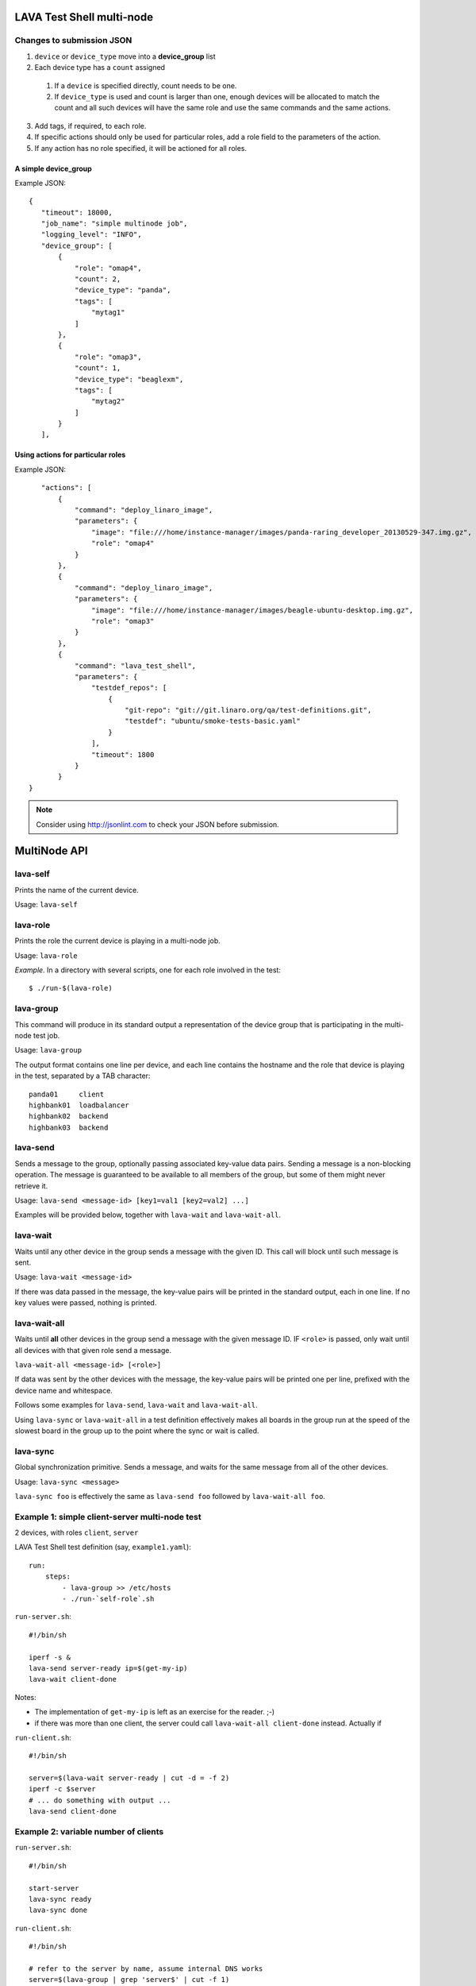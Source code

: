 LAVA Test Shell multi-node
==========================

Changes to submission JSON
--------------------------

1. ``device`` or ``device_type`` move into a **device_group** list
2. Each device type has a ``count`` assigned
  1. If a ``device`` is specified directly, count needs to be one.
  2. If ``device_type`` is used and count is larger than one, enough 
     devices will be allocated to match the count and all such devices will
     have the same role and use the same commands and the same actions.
3. Add tags, if required, to each role.
4. If specific actions should only be used for particular roles, add a
   role field to the parameters of the action.
5. If any action has no role specified, it will be actioned for all roles.

A simple device_group
^^^^^^^^^^^^^^^^^^^^^

Example JSON::

 {
    "timeout": 18000,
    "job_name": "simple multinode job",
    "logging_level": "INFO",
    "device_group": [
        {
            "role": "omap4",
            "count": 2,
            "device_type": "panda",
            "tags": [
                "mytag1"
            ]
        },
        {
            "role": "omap3",
            "count": 1,
            "device_type": "beaglexm",
            "tags": [
                "mytag2"
            ]
        }
    ],

Using actions for particular roles
^^^^^^^^^^^^^^^^^^^^^^^^^^^^^^^^^^

Example JSON::

    "actions": [
        {
            "command": "deploy_linaro_image",
            "parameters": {
                "image": "file:///home/instance-manager/images/panda-raring_developer_20130529-347.img.gz",
                "role": "omap4"
            }
        },
        {
            "command": "deploy_linaro_image",
            "parameters": {
                "image": "file:///home/instance-manager/images/beagle-ubuntu-desktop.img.gz",
                "role": "omap3"
            }
        },
        {
            "command": "lava_test_shell",
            "parameters": {
                "testdef_repos": [
                    {
                        "git-repo": "git://git.linaro.org/qa/test-definitions.git",
                        "testdef": "ubuntu/smoke-tests-basic.yaml"
                    }
                ],
                "timeout": 1800
            }
        }
 }

.. note:: Consider using http://jsonlint.com to check your JSON before submission.


MultiNode API
=============

lava-self
---------

Prints the name of the current device.

Usage: ``lava-self``

lava-role
---------

Prints the role the current device is playing in a multi-node job.

Usage: ``lava-role``

*Example.* In a directory with several scripts, one for each role
involved in the test::

    $ ./run-$(lava-role)

lava-group
----------

This command will produce in its standard output a representation of the
device group that is participating in the multi-node test job.

Usage: ``lava-group``

The output format contains one line per device, and each line contains
the hostname and the role that device is playing in the test, separated
by a TAB character::

    panda01     client
    highbank01  loadbalancer
    highbank02  backend
    highbank03  backend

lava-send
---------

Sends a message to the group, optionally passing associated key-value
data pairs. Sending a message is a non-blocking operation. The message
is guaranteed to be available to all members of the group, but some of
them might never retrieve it.

Usage: ``lava-send <message-id> [key1=val1 [key2=val2] ...]``

Examples will be provided below, together with ``lava-wait`` and
``lava-wait-all``.

lava-wait
---------

Waits until any other device in the group sends a message with the given
ID. This call will block until such message is sent.

Usage: ``lava-wait <message-id>``

If there was data passed in the message, the key-value pairs will be
printed in the standard output, each in one line. If no key values were
passed, nothing is printed.

lava-wait-all
-------------

Waits until **all** other devices in the group send a message with the
given message ID. IF ``<role>`` is passed, only wait until all devices
with that given role send a message.

``lava-wait-all <message-id> [<role>]``

If data was sent by the other devices with the message, the key-value
pairs will be printed one per line, prefixed with the device name and
whitespace.

Follows some examples for ``lava-send``, ``lava-wait`` and
``lava-wait-all``.

Using ``lava-sync`` or ``lava-wait-all`` in a test definition effectively
makes all boards in the group run at the speed of the slowest board in
the group up to the point where the sync or wait is called.

lava-sync
---------

Global synchronization primitive. Sends a message, and waits for the
same message from all of the other devices.

Usage: ``lava-sync <message>``

``lava-sync foo`` is effectively the same as ``lava-send foo`` followed
by ``lava-wait-all foo``.

Example 1: simple client-server multi-node test
-----------------------------------------------

2 devices, with roles ``client``, ``server``

LAVA Test Shell test definition (say, ``example1.yaml``)::

    run:
        steps:
            - lava-group >> /etc/hosts
            - ./run-`self-role`.sh

``run-server.sh``::

    #!/bin/sh

    iperf -s &
    lava-send server-ready ip=$(get-my-ip)
    lava-wait client-done

Notes:

* The implementation of ``get-my-ip`` is left as an exercise for the
  reader. ;-)

* if there was more than one client, the server could call
  ``lava-wait-all client-done`` instead. Actually if


``run-client.sh``::

    #!/bin/sh

    server=$(lava-wait server-ready | cut -d = -f 2)
    iperf -c $server
    # ... do something with output ...
    lava-send client-done

Example 2: variable number of clients
-------------------------------------

``run-server.sh``::

    #!/bin/sh

    start-server
    lava-sync ready
    lava-sync done

``run-client.sh``::

    #!/bin/sh

    # refer to the server by name, assume internal DNS works
    server=$(lava-group | grep 'server$' | cut -f 1)

    lava-sync ready
    run-client
    lava-sync done

Example 3: peer-to-peer application
-----------------------------------

Single role: ``peer``, any number of devices

``run-peer.sh``::

    #!bin/sh

    initialize-data
    start-p2p-service
    lava-sync running

    push-data
    for peer in $(lava-group | cut -f 1); then
        if [ $peer != $(lava-self) ]; then
            query-data $peer
        fi
    fi

    lava-sync finished


